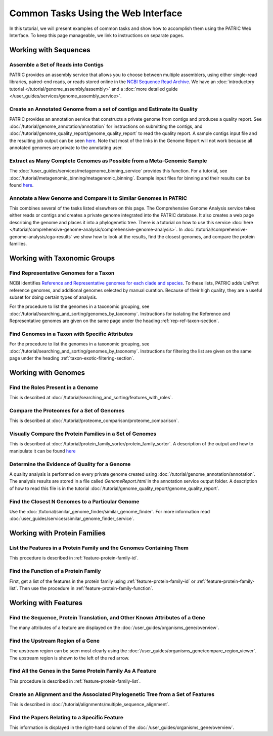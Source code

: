 .. _gui-tasks:

Common Tasks Using the Web Interface
====================================

In this tutorial, we will present examples of common tasks and show how
to accomplish them using the PATRIC Web Interface.  To keep this page
manageable, we link to instructions on separate pages.

Working with Sequences
----------------------


Assemble a Set of Reads into Contigs
~~~~~~~~~~~~~~~~~~~~~~~~~~~~~~~~~~~~~~~~~~~~~~~~~~~~~~~

PATRIC provides an assembly service that allows you to choose between multiple assemblers,
using either single-read libraries, paired-end reads, or reads stored online in the
`NCBI Sequence Read Archive <https://www.ncbi.nlm.nih.gov/sra/>`_.  We have an
:doc:`introductory tutorial </tutorial/genome_assembly/assembly>` and
a :doc:`more detailed guide </user_guides/services/genome_assembly_service>`.

Create an Annotated Genome from a set of contigs and Estimate its Quality
~~~~~~~~~~~~~~~~~~~~~~~~~~~~~~~~~~~~~~~~~~~~~~~~~~~~~~~~~~~~~~~~~~~~~~~~~

PATRIC provides an annotation service that constructs a private genome from
contigs and produces a quality report.  See :doc:`/tutorial/genome_annotation/annotation`
for instructions on submitting the contigs, and :doc:`/tutorial/genome_quality_report/genome_quality_report`
to read the quality report.  A sample contigs input file and the resulting job output
can be seen `here <https://patricbrc.org/workspace/rastuser25@patricbrc.org/Common.Task.Examples/Annotation>`_.
Note that most of the links in the Genome Report will not work because all annotated genomes are private
to the annotating user.

Extract as Many Complete Genomes as Possible from a Meta-Genomic Sample
~~~~~~~~~~~~~~~~~~~~~~~~~~~~~~~~~~~~~~~~~~~~~~~~~~~~~~~~~~~~~~~~~~~~~~~

The :doc:`/user_guides/services/metagenome_binning_service` provides this function.  For a tutorial,
see :doc:`/tutorial/metagenomic_binning/metagenomic_binning`.  Example input files for binning and
their results can be found `here <https://patricbrc.org/workspace/public/PATRIC@patricbrc.org/PATRIC%20Workshop/Metagenome%20Binning/ICU%20Metagenome>`_.

Annotate a New Genome and Compare it to Similar Genomes in PATRIC
~~~~~~~~~~~~~~~~~~~~~~~~~~~~~~~~~~~~~~~~~~~~~~~~~~~~~~~~~~~~~~~~~~~~~~
This combines several of the tasks listed elsewhere on this page.  The
Comprehensive Genome Analysis service takes either reads or contigs and
creates a private genome integrated into the PATRIC database. It also
creates a web page describing the genome and places it into a phylogenetic
tree.  There is a tutorial on how to use this service
:doc:`here </tutorial/comprehensive-genome-analysis/comprehensive-genome-analysis>`.
In :doc:`/tutorial/comprehensive-genome-analysis/cga-results` we show how to
look at the results, find the closest genomes, and compare the protein families.


Working with Taxonomic Groups
-----------------------------

Find Representative Genomes for a Taxon
~~~~~~~~~~~~~~~~~~~~~~~~~~~~~~~~~~~~~~~~~~~~~~~~~~~~~~~

NCBI identifies
`Reference and Representative genomes for each clade and species <https://www.ncbi.nlm.nih.gov/refseq/about/prokaryotes/#representative_genomes>`_.
To these lists, PATRIC adds UniProt reference genomes, and additional genomes selected by manual
curation.  Because of their high quality, they are a useful subset for doing certain types of
analysis.

For the procedure to list the genomes in a taxonomic grouping, see :doc:`/tutorial/searching_and_sorting/genomes_by_taxonomy`.
Instructions for isolating the Reference and Representative genomes are given on the same page under the heading
:ref:`rep-ref-taxon-section`.

Find Genomes in a Taxon with Specific Attributes
~~~~~~~~~~~~~~~~~~~~~~~~~~~~~~~~~~~~~~~~~~~~~~~~~~~~~~~

For the procedure to list the genomes in a taxonomic grouping, see :doc:`/tutorial/searching_and_sorting/genomes_by_taxonomy`.
Instructions for filtering the list are given on the same page under the heading
:ref:`taxon-exotic-filtering-section`.


Working with Genomes
--------------------

Find the Roles Present in a Genome
~~~~~~~~~~~~~~~~~~~~~~~~~~~~~~~~~~~~~~~~

This is described at :doc:`/tutorial/searching_and_sorting/features_with_roles`.

Compare the Proteomes for a Set of Genomes
~~~~~~~~~~~~~~~~~~~~~~~~~~~~~~~~~~~~~~~~~~~~~~~~~~~~~~~

This is described at :doc:`/tutorial/proteome_comparison/proteome_comparison`.

Visually Compare the Protein Families in a Set of Genomes
~~~~~~~~~~~~~~~~~~~~~~~~~~~~~~~~~~~~~~~~~~~~~~~~~~~~~~~

This is described at :doc:`/tutorial/protein_family_sorter/protein_family_sorter`.  A description of
the output and how to manipulate it can be found `here <../user_guides/organisms_taxon/protein_families.html#protein-family-sorter-heatmap>`_

Determine the Evidence of Quality for a Genome
~~~~~~~~~~~~~~~~~~~~~~~~~~~~~~~~~~~~~~~~~~~~~~~~~~~~~~~

A quality analysis is performed on every private genome created using :doc:`/tutorial/genome_annotation/annotation`.
The analysis results are stored
in a file called *GenomeReport.html* in the annotation service output folder.  A description of how to read this
file is in the tutorial :doc:`/tutorial/genome_quality_report/genome_quality_report`.

Find the Closest N Genomes to a Particular Genome
~~~~~~~~~~~~~~~~~~~~~~~~~~~~~~~~~~~~~~~~~~~~~~~~~~~~~~~

Use the :doc:`/tutorial/similar_genome_finder/similar_genome_finder`.  For more information
read :doc:`user_guides/services/similar_genome_finder_service`.


Working with Protein Families
-----------------------------

List the Features in a Protein Family and the Genomes Containing Them
~~~~~~~~~~~~~~~~~~~~~~~~~~~~~~~~~~~~~~~~~~~~~~~~~~~~~~~

This procedure is described in :ref:`feature-protein-family-id`.

Find the Function of a Protein Family
~~~~~~~~~~~~~~~~~~~~~~~~~~~~~~~~~~~~~~~~~~~~~~~~~~~~~~~

First, get a list of the features in the protein family using :ref:`feature-protein-family-id`
or :ref:`feature-protein-family-list`.  Then use the procedure in :ref:`feature-protein-family-function`.


Working with Features
---------------------


Find the Sequence, Protein Translation, and Other Known Attributes of a Gene
~~~~~~~~~~~~~~~~~~~~~~~~~~~~~~~~~~~~~~~~~~~~~~~~~~~~~~~

The many attributes of a feature are displayed on the :doc:`/user_guides/organisms_gene/overview`.

Find the Upstream Region of a Gene
~~~~~~~~~~~~~~~~~~~~~~~~~~~~~~~~~~~~~~~~~~~~~~~~~~~~~~~

The upstream region can be seen most clearly using the :doc:`/user_guides/organisms_gene/compare_region_viewer`.  The
upstream region is shown to the left of the red arrow.

Find All the Genes in the Same Protein Family As A Feature
~~~~~~~~~~~~~~~~~~~~~~~~~~~~~~~~~~~~~~~~~~~~~~~~~~~~~~~~~~~~

This procedure is described in :ref:`feature-protein-family-list`.


Create an Alignment and the Associated Phylogenetic Tree from a Set of Features
~~~~~~~~~~~~~~~~~~~~~~~~~~~~~~~~~~~~~~~~~~~~~~~~~~~~~~~~~~~~~~~~~~~~~~~~~~~~~~~

This is described in :doc:`/tutorial/alignments/multiple_sequence_alignment`.

Find the Papers Relating to a Specific Feature
~~~~~~~~~~~~~~~~~~~~~~~~~~~~~~~~~~~~~~~~~~~~~~~~~~~~

This information is displayed in the right-hand column of the :doc:`/user_guides/organisms_gene/overview`.

